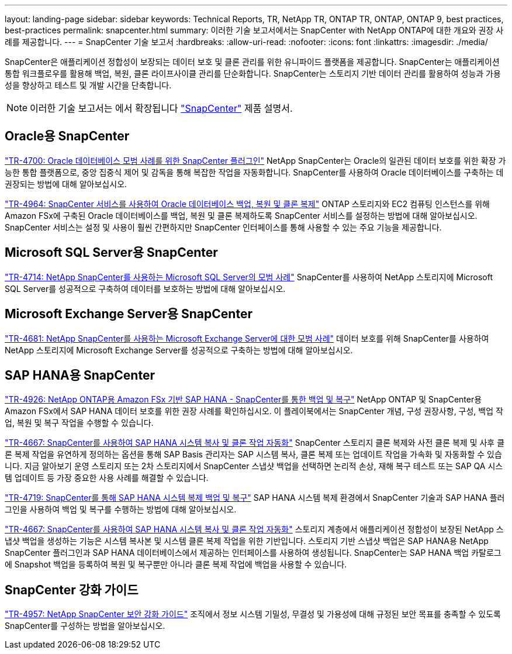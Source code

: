 ---
layout: landing-page 
sidebar: sidebar 
keywords: Technical Reports, TR, NetApp TR, ONTAP TR, ONTAP, ONTAP 9, best practices, best-practices 
permalink: snapcenter.html 
summary: 이러한 기술 보고서에서는 SnapCenter with NetApp ONTAP에 대한 개요와 권장 사례를 제공합니다. 
---
= SnapCenter 기술 보고서
:hardbreaks:
:allow-uri-read: 
:nofooter: 
:icons: font
:linkattrs: 
:imagesdir: ./media/


[role="lead"]
SnapCenter은 애플리케이션 정합성이 보장되는 데이터 보호 및 클론 관리를 위한 유니파이드 플랫폼을 제공합니다. SnapCenter는 애플리케이션 통합 워크플로우를 활용해 백업, 복원, 클론 라이프사이클 관리를 단순화합니다. SnapCenter는 스토리지 기반 데이터 관리를 활용하여 성능과 가용성을 향상하고 테스트 및 개발 시간을 단축합니다.

[NOTE]
====
이러한 기술 보고서는 에서 확장됩니다 link:https://docs.netapp.com/us-en/snapcenter/index.html["SnapCenter"] 제품 설명서.

====


== Oracle용 SnapCenter

link:https://www.netapp.com/pdf.html?item=/media/12403-tr4700.pdf["TR-4700: Oracle 데이터베이스 모범 사례를 위한 SnapCenter 플러그인"^]
NetApp SnapCenter는 Oracle의 일관된 데이터 보호를 위한 확장 가능한 통합 플랫폼으로, 중앙 집중식 제어 및 감독을 통해 복잡한 작업을 자동화합니다. SnapCenter를 사용하여 Oracle 데이터베이스를 구축하는 데 권장되는 방법에 대해 알아보십시오.

link:https://docs.netapp.com/us-en/netapp-solutions/databases/snapctr_svcs_ora.html["TR-4964: SnapCenter 서비스를 사용하여 Oracle 데이터베이스 백업, 복원 및 클론 복제"]
ONTAP 스토리지와 EC2 컴퓨팅 인스턴스를 위해 Amazon FSx에 구축된 Oracle 데이터베이스를 백업, 복원 및 클론 복제하도록 SnapCenter 서비스를 설정하는 방법에 대해 알아보십시오. SnapCenter 서비스는 설정 및 사용이 훨씬 간편하지만 SnapCenter 인터페이스를 통해 사용할 수 있는 주요 기능을 제공합니다.



== Microsoft SQL Server용 SnapCenter

link:https://www.netapp.com/pdf.html?item=/media/12400-tr4714.pdf["TR-4714: NetApp SnapCenter를 사용하는 Microsoft SQL Server의 모범 사례"^]
SnapCenter를 사용하여 NetApp 스토리지에 Microsoft SQL Server를 성공적으로 구축하여 데이터를 보호하는 방법에 대해 알아보십시오.



== Microsoft Exchange Server용 SnapCenter

link:https://www.netapp.com/es/pdf.html?item=/es/media/12398-tr-4681.pdf["TR-4681: NetApp SnapCenter를 사용하는 Microsoft Exchange Server에 대한 모범 사례"^]
데이터 보호를 위해 SnapCenter를 사용하여 NetApp 스토리지에 Microsoft Exchange Server를 성공적으로 구축하는 방법에 대해 알아보십시오.



== SAP HANA용 SnapCenter

link:https://docs.netapp.com/us-en/netapp-solutions-sap/backup/amazon-fsx-overview.html["TR-4926: NetApp ONTAP용 Amazon FSx 기반 SAP HANA - SnapCenter를 통한 백업 및 복구"]
NetApp ONTAP 및 SnapCenter용 Amazon FSx에서 SAP HANA 데이터 보호를 위한 권장 사례를 확인하십시오. 이 플레이북에서는 SnapCenter 개념, 구성 권장사항, 구성, 백업 작업, 복원 및 복구 작업을 수행할 수 있습니다.

link:https://docs.netapp.com/us-en/netapp-solutions-sap/lifecycle/sc-copy-clone-introduction.html["TR-4667: SnapCenter를 사용하여 SAP HANA 시스템 복사 및 클론 작업 자동화"]
SnapCenter 스토리지 클론 복제와 사전 클론 복제 및 사후 클론 복제 작업을 유연하게 정의하는 옵션을 통해 SAP Basis 관리자는 SAP 시스템 복사, 클론 복제 또는 업데이트 작업을 가속화 및 자동화할 수 있습니다. 지금 알아보기 운영 스토리지 또는 2차 스토리지에서 SnapCenter 스냅샷 백업을 선택하면 논리적 손상, 재해 복구 테스트 또는 SAP QA 시스템 업데이트 등 가장 중요한 사용 사례를 해결할 수 있습니다.

link:https://www.netapp.com/pdf.html?item=/media/17030-tr4719.pdf["TR-4719: SnapCenter를 통해 SAP HANA 시스템 복제 백업 및 복구"^]
SAP HANA 시스템 복제 환경에서 SnapCenter 기술과 SAP HANA 플러그인을 사용하여 백업 및 복구를 수행하는 방법에 대해 알아보십시오.

link:https://docs.netapp.com/us-en/netapp-solutions-sap/lifecycle/sc-copy-clone-introduction.html["TR-4667: SnapCenter를 사용하여 SAP HANA 시스템 복사 및 클론 작업 자동화"]
스토리지 계층에서 애플리케이션 정합성이 보장된 NetApp 스냅샷 백업을 생성하는 기능은 시스템 복사본 및 시스템 클론 복제 작업을 위한 기반입니다. 스토리지 기반 스냅샷 백업은 SAP HANA용 NetApp SnapCenter 플러그인과 SAP HANA 데이터베이스에서 제공하는 인터페이스를 사용하여 생성됩니다. SnapCenter는 SAP HANA 백업 카탈로그에 Snapshot 백업을 등록하여 복원 및 복구뿐만 아니라 클론 복제 작업에 백업을 사용할 수 있습니다.



== SnapCenter 강화 가이드

link:https://www.netapp.com/pdf.html?item=/media/82393-tr-4957.pdf["TR-4957: NetApp SnapCenter 보안 강화 가이드"^]
조직에서 정보 시스템 기밀성, 무결성 및 가용성에 대해 규정된 보안 목표를 충족할 수 있도록 SnapCenter를 구성하는 방법을 알아보십시오.
